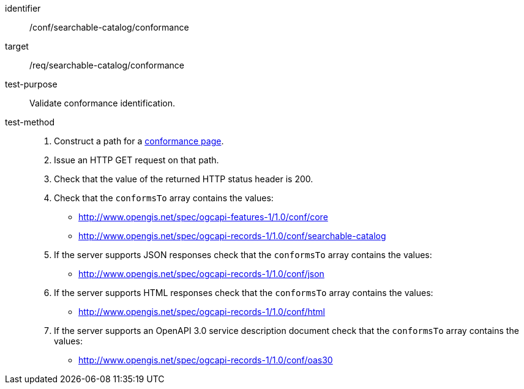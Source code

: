 [[ats_searchable-catalog_conformance]]

//[width="90%",cols="2,6a"]
//|===
//^|*Abstract Test {counter:ats-id}* |*/conf/searchable-catalog/conformance*
//^|Test Purpose |Validate conformance identification.
//^|Requirement |<<req_searchable-catalog_conformance,/req/searchable-catalog/conformance>>
//^|Test Method |. Construct a path for a https://docs.ogc.org/is/17-069r4/17-069r4.html#_operation_3[conformance page].
//. Issue an HTTP GET request on that path.
//. Check that the value of the returned HTTP status header is +200+.
//. Check that the `conformsTo` array contains the values:
//* http://www.opengis.net/spec/ogcapi-features-1/1.0/conf/core
//* http://www.opengis.net/spec/ogcapi-records-1/1.0/conf/searchable-catalog
//. If the server supports JSON responses check that the `conformsTo` array contains the values:
//* http://www.opengis.net/spec/ogcapi-records-1/1.0/conf/json
//. If the server supports HTML responses check that the `conformsTo` array contains the values:
//* http://www.opengis.net/spec/ogcapi-records-1/1.0/conf/html
//. If the server supports an OpenAPI 3.0 service description document check that the `conformsTo` array contains the values:
//* http://www.opengis.net/spec/ogcapi-records-1/1.0/conf/oas30
//|===


[abstract_test]
====
[%metadata]
identifier:: /conf/searchable-catalog/conformance
target:: /req/searchable-catalog/conformance
test-purpose:: Validate conformance identification.
test-method::
+
--
. Construct a path for a https://docs.ogc.org/is/17-069r4/17-069r4.html#_operation_3[conformance page].
. Issue an HTTP GET request on that path.
. Check that the value of the returned HTTP status header is +200+.
. Check that the `conformsTo` array contains the values:
* http://www.opengis.net/spec/ogcapi-features-1/1.0/conf/core
* http://www.opengis.net/spec/ogcapi-records-1/1.0/conf/searchable-catalog
. If the server supports JSON responses check that the `conformsTo` array contains the values:
* http://www.opengis.net/spec/ogcapi-records-1/1.0/conf/json
. If the server supports HTML responses check that the `conformsTo` array contains the values:
* http://www.opengis.net/spec/ogcapi-records-1/1.0/conf/html
. If the server supports an OpenAPI 3.0 service description document check that the `conformsTo` array contains the values:
* http://www.opengis.net/spec/ogcapi-records-1/1.0/conf/oas30
--
====